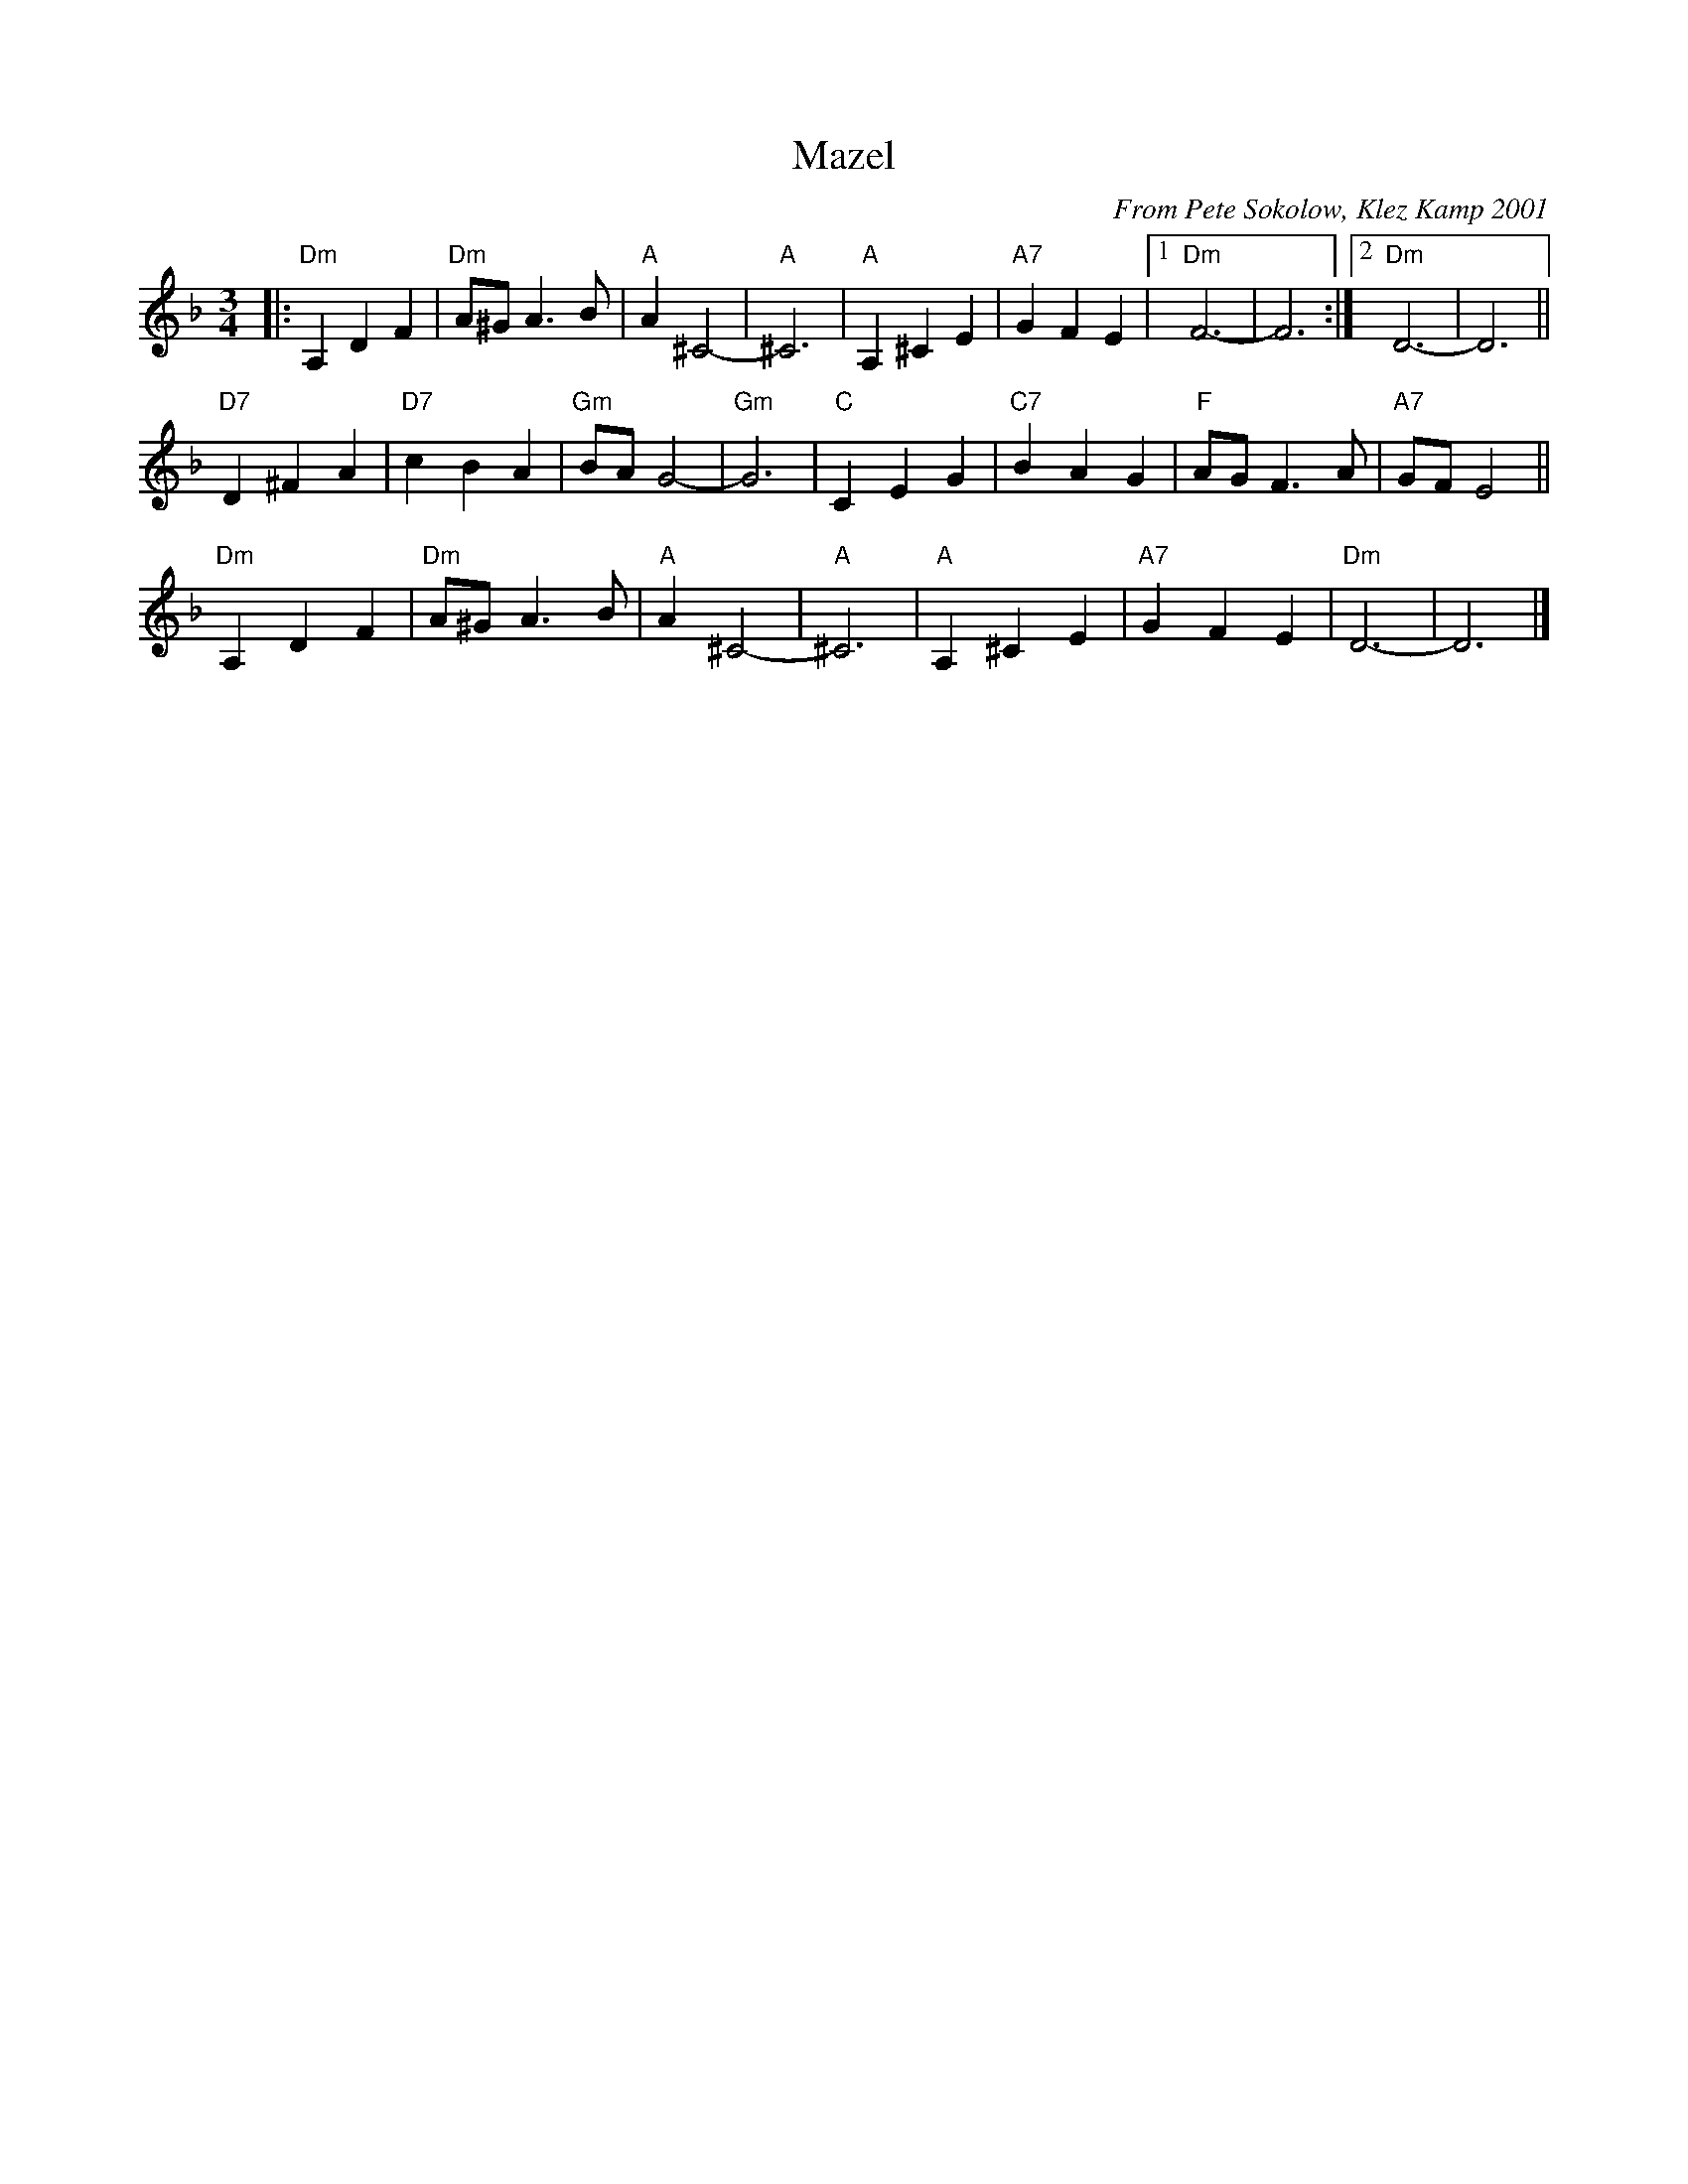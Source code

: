X: 1
T: Mazel
C: From Pete Sokolow, Klez Kamp 2001
R: Waltz
Z: Terry Traub
Z: 2006 John Chambers <jc:trillian.mit.edu>
M: 3/4
K: Dm
L: 1/4
|: "Dm"A, D F | "Dm" A/^G/ A > B | "A" A ^C2-|"A" ^C3| "A"A, ^C E|\
   "A7"G  F E |[1 "Dm" F3-| F3 :|[2 "Dm" D3-| D3 ||
   "D7"D ^F A | "D7" c B A | "Gm" B/A/ G2-| "Gm" G3| "C" C E G| \
   "C7"B  A G | "F"A/G/ F > A| "A7"G/F/ E2||
   "Dm"A, D F | "Dm" A/^G/ A > B | "A" A ^C2-|"A" ^C3| "A"A, ^C E|\
   "A7"G  F E | "Dm" D3-| D3 |]
